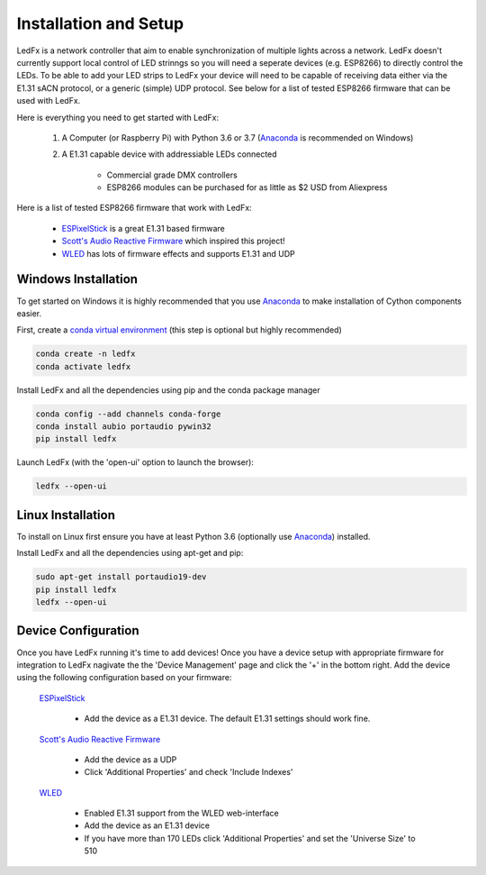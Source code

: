 ================================
Installation and Setup
================================

LedFx is a network controller that aim to enable synchronization of multiple lights across a network. LedFx doesn't currently support local control of LED strinngs so you will need a seperate devices (e.g. ESP8266) to directly control the LEDs. To be able to add your LED strips to LedFx your device will need to be capable of receiving data either via the E1.31 sACN protocol, or a generic (simple) UDP protocol. See below for a list of tested ESP8266 firmware that can be used with LedFx.

Here is everything you need to get started with LedFx:

    #. A Computer (or Raspberry Pi) with Python 3.6 or 3.7 (`Anaconda <https://www.anaconda.com/download/>`__ is recommended on Windows)
    #. A E1.31 capable device with addressiable LEDs connected
    
        - Commercial grade DMX controllers
        - ESP8266 modules can be purchased for as little as $2 USD from Aliexpress

Here is a list of tested ESP8266 firmware that work with LedFx:

    - `ESPixelStick <https://github.com/forkineye/ESPixelStick>`_ is a great E1.31 based firmware
    - `Scott's Audio Reactive Firmware <https://github.com/scottlawsonbc/audio-reactive-led-strip>`_ which inspired this project!
    - `WLED <https://github.com/Aircoookie/WLED>`_ has lots of firmware effects and supports E1.31 and UDP

Windows Installation
====================
To get started on Windows it is highly recommended that you use `Anaconda <https://www.anaconda.com/download/>`__ to make installation of Cython components easier.

First, create a `conda virtual environment <http://conda.pydata.org/docs/using/envs.html>`__ (this step is optional but highly recommended)

.. code:: bash

    conda create -n ledfx
    conda activate ledfx

Install LedFx and all the dependencies using pip and the conda package manager

.. code:: bash

    conda config --add channels conda-forge
    conda install aubio portaudio pywin32
    pip install ledfx
    
Launch LedFx (with the 'open-ui' option to launch the browser):

.. code:: bash

    ledfx --open-ui

Linux Installation
==================
To install on Linux first ensure you have at least Python 3.6 (optionally use `Anaconda <https://www.anaconda.com/download/>`__) installed. 

Install LedFx and all the dependencies using apt-get and pip:

.. code:: bash

    sudo apt-get install portaudio19-dev
    pip install ledfx
    ledfx --open-ui

Device Configuration
====================
Once you have LedFx running it's time to add devices! Once you have a device setup with appropriate firmware for integration to LedFx nagivate the the 'Device Management' page and click the '+' in the bottom right. Add the device using the following configuration based on your firmware:

    `ESPixelStick <https://github.com/forkineye/ESPixelStick>`_
    
        - Add the device as a E1.31 device. The default E1.31 settings should work fine.
        
    `Scott's Audio Reactive Firmware <https://github.com/scottlawsonbc/audio-reactive-led-strip>`_
    
        - Add the device as a UDP
        - Click 'Additional Properties' and check 'Include Indexes'
        
    `WLED <https://github.com/Aircoookie/WLED>`_
    
        - Enabled E1.31 support from the WLED web-interface
        - Add the device as an E1.31 device
        - If you have more than 170 LEDs click 'Additional Properties' and set the 'Universe Size' to 510
